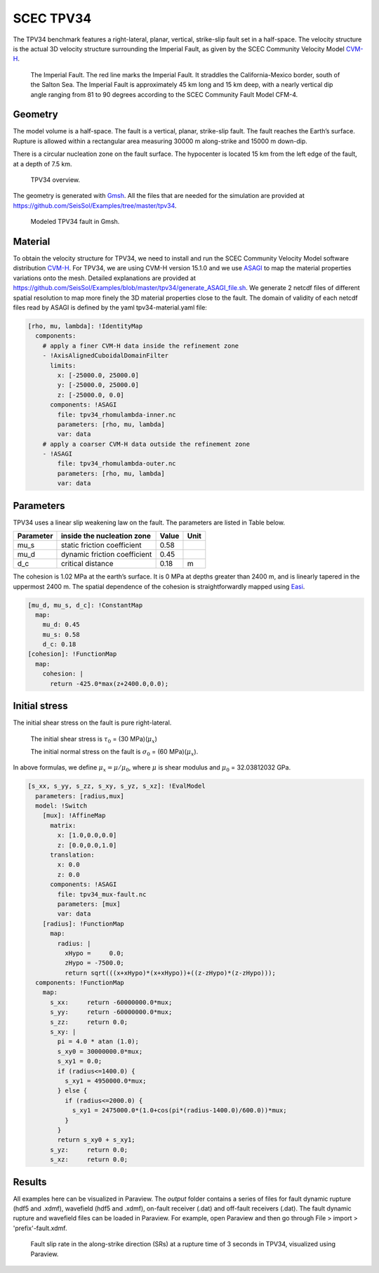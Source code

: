 SCEC TPV34
==========

The TPV34 benchmark features a right-lateral, planar, vertical, strike-slip fault 
set in a half-space. The velocity structure is the actual 3D velocity structure 
surrounding the Imperial Fault, as given by the SCEC Community Velocity Model
`CVM-H <https://strike.scec.org/scecpedia/CVM-H>`_.

.. figure:: LatexFigures/tpv34_imperialfault.png
   :alt: The Imperial Fault.
   :width: 15.00000cm

   The Imperial Fault. The red line marks the Imperial Fault. It straddles the California-Mexico border, south of the Salton Sea. The Imperial Fault is approximately 45 km long and 15 km deep, with a nearly vertical dip angle ranging from 81 to 90 degrees according to the SCEC Community Fault Model CFM-4.

Geometry
~~~~~~~~

The model volume is a half-space. The fault is a vertical,
planar, strike-slip fault. The fault reaches the Earth’s surface. Rupture is
allowed within a rectangular area measuring 30000 m along-strike and
15000 m down-dip.

There is a circular nucleation zone on the fault surface. The hypocenter is 
located 15 km from the left edge of the fault, at a depth of 7.5 km.

.. figure:: LatexFigures/tpv34.png
   :alt: TPV34 overview.
   :width: 15.00000cm

   TPV34 overview. 

The geometry is generated with `Gmsh <https://gmsh.info/>`_. All the files 
that are needed for the simulation are provided at 
https://github.com/SeisSol/Examples/tree/master/tpv34.

.. figure:: LatexFigures/tpv34_gmshhalf.png
   :alt: Modeled TPV34 fault in Gmsh.
   :width: 15.00000cm

   Modeled TPV34 fault in Gmsh.

Material
~~~~~~~~

To obtain the velocity structure for TPV34, we need to install and run 
the SCEC Community Velocity Model software distribution `CVM-H <https://strike.scec.org/scecpedia/CVM-H>`_. 
For TPV34, we are using CVM-H version 15.1.0 and we use 
`ASAGI <https://github.com/TUM-I5/ASAGI>`_ to map the material properties variations onto the mesh. 
Detailed explanations are provided at 
https://github.com/SeisSol/Examples/blob/master/tpv34/generate_ASAGI_file.sh. 
We generate 2 netcdf files of different spatial resolution to map more finely the 3D material properties close to the fault. 
The domain of validity of each netcdf files read by ASAGI is defined by the yaml tpv34-material.yaml file:

.. code-block:: YAML

  [rho, mu, lambda]: !IdentityMap
    components:
      # apply a finer CVM-H data inside the refinement zone
      - !AxisAlignedCuboidalDomainFilter
        limits:
          x: [-25000.0, 25000.0]
          y: [-25000.0, 25000.0]
          z: [-25000.0, 0.0]
        components: !ASAGI
          file: tpv34_rhomulambda-inner.nc
          parameters: [rho, mu, lambda]
          var: data
      # apply a coarser CVM-H data outside the refinement zone
      - !ASAGI
          file: tpv34_rhomulambda-outer.nc
          parameters: [rho, mu, lambda]
          var: data


Parameters
~~~~~~~~~~

TPV34 uses a linear slip weakening law on the fault. The parameters are
listed in Table below.

+-------------+--------------------------------+------------+--------+
| Parameter   | inside the nucleation zone     | Value      | Unit   |
+=============+================================+============+========+
| mu\_s       | static friction coefficient    | 0.58       |        |
+-------------+--------------------------------+------------+--------+
| mu\_d       | dynamic friction coefficient   | 0.45       |        |
+-------------+--------------------------------+------------+--------+
| d\_c        | critical distance              | 0.18       | m      |
+-------------+--------------------------------+------------+--------+

The cohesion is 1.02 MPa at the earth’s surface. It is 0 MPa at depths 
greater than 2400 m, and is linearly tapered in the uppermost 2400 m. 
The spatial dependence of the cohesion is straightforwardly mapped 
using `Easi <https://github.com/SeisSol/easi>`_.

.. code-block:: YAML

  [mu_d, mu_s, d_c]: !ConstantMap
    map:
      mu_d: 0.45
      mu_s: 0.58
      d_c: 0.18
  [cohesion]: !FunctionMap
    map:
      cohesion: |
        return -425.0*max(z+2400.0,0.0);

Initial stress
~~~~~~~~~~~~~~

The initial shear stress on the fault is pure right-lateral. 

  The initial shear stress is :math:`\tau_0` = (30 MPa)(:math:`\mu_x`) 

  The initial normal stress on the fault is :math:`\sigma_0` = (60 MPa)(:math:`\mu_x`).

In above formulas, we define :math:`\mu_x = \mu / \mu_0`, where 
:math:`\mu` is shear modulus and
:math:`\mu_0` = 32.03812032 GPa.

.. code-block:: YAML

  [s_xx, s_yy, s_zz, s_xy, s_yz, s_xz]: !EvalModel
    parameters: [radius,mux]
    model: !Switch
      [mux]: !AffineMap
        matrix:
          x: [1.0,0.0,0.0]
          z: [0.0,0.0,1.0]
        translation:
          x: 0.0
          z: 0.0
        components: !ASAGI
          file: tpv34_mux-fault.nc
          parameters: [mux]
          var: data
      [radius]: !FunctionMap
        map:
          radius: |
            xHypo =     0.0;
            zHypo = -7500.0;
            return sqrt(((x+xHypo)*(x+xHypo))+((z-zHypo)*(z-zHypo)));
    components: !FunctionMap
      map:
        s_xx:     return -60000000.0*mux;
        s_yy:     return -60000000.0*mux;
        s_zz:     return 0.0;
        s_xy: |
          pi = 4.0 * atan (1.0);
          s_xy0 = 30000000.0*mux;
          s_xy1 = 0.0;
          if (radius<=1400.0) {
            s_xy1 = 4950000.0*mux;
          } else {
            if (radius<=2000.0) {
              s_xy1 = 2475000.0*(1.0+cos(pi*(radius-1400.0)/600.0))*mux;
            }
          }
          return s_xy0 + s_xy1;
        s_yz:     return 0.0;
        s_xz:     return 0.0;


Results
~~~~~~~
All examples here can be visualized in Paraview. The *output* folder contains a series of files for
fault dynamic rupture (hdf5 and .xdmf), wavefield (hdf5 and .xdmf), on-fault receiver (.dat) and
off-fault receivers (.dat). The fault dynamic rupture and wavefield files can be loaded in Paraview. 
For example, open Paraview and then go through File > import > 'prefix'-fault.xdmf.

.. figure:: LatexFigures/tpv34_SRs_3s.png
   :alt: Fault slip rate along-strike direction
   :width: 15.00000cm

   Fault slip rate in the along-strike direction (SRs) at a rupture time of 3 seconds in TPV34, visualized using Paraview. 
